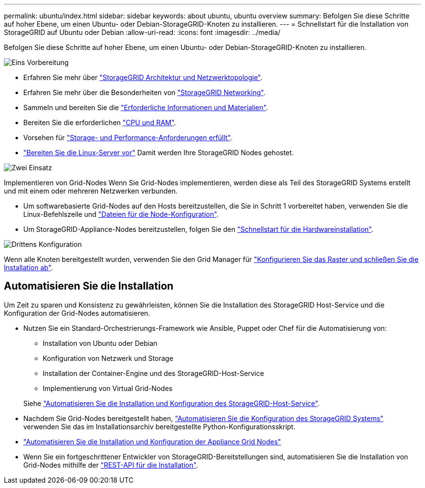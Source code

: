 ---
permalink: ubuntu/index.html 
sidebar: sidebar 
keywords: about ubuntu, ubuntu overview 
summary: Befolgen Sie diese Schritte auf hoher Ebene, um einen Ubuntu- oder Debian-StorageGRID-Knoten zu installieren. 
---
= Schnellstart für die Installation von StorageGRID auf Ubuntu oder Debian
:allow-uri-read: 
:icons: font
:imagesdir: ../media/


[role="lead"]
Befolgen Sie diese Schritte auf hoher Ebene, um einen Ubuntu- oder Debian-StorageGRID-Knoten zu installieren.

.image:https://raw.githubusercontent.com/NetAppDocs/common/main/media/number-1.png["Eins"] Vorbereitung
[role="quick-margin-list"]
* Erfahren Sie mehr über link:../primer/storagegrid-architecture-and-network-topology.html["StorageGRID Architektur und Netzwerktopologie"].
* Erfahren Sie mehr über die Besonderheiten von link:../network/index.html["StorageGRID Networking"].
* Sammeln und bereiten Sie die link:required-materials.html["Erforderliche Informationen und Materialien"].
* Bereiten Sie die erforderlichen link:cpu-and-ram-requirements.html["CPU und RAM"].
* Vorsehen für link:storage-and-performance-requirements.html["Storage- und Performance-Anforderungen erfüllt"].
* link:how-host-wide-settings-change.html["Bereiten Sie die Linux-Server vor"] Damit werden Ihre StorageGRID Nodes gehostet.


.image:https://raw.githubusercontent.com/NetAppDocs/common/main/media/number-2.png["Zwei"] Einsatz
[role="quick-margin-para"]
Implementieren von Grid-Nodes Wenn Sie Grid-Nodes implementieren, werden diese als Teil des StorageGRID Systems erstellt und mit einem oder mehreren Netzwerken verbunden.

[role="quick-margin-list"]
* Um softwarebasierte Grid-Nodes auf den Hosts bereitzustellen, die Sie in Schritt 1 vorbereitet haben, verwenden Sie die Linux-Befehlszeile und link:creating-node-configuration-files.html["Dateien für die Node-Konfiguration"].
* Um StorageGRID-Appliance-Nodes bereitzustellen, folgen Sie den https://docs.netapp.com/us-en/storagegrid-appliances/installconfig/index.html["Schnellstart für die Hardwareinstallation"^].


.image:https://raw.githubusercontent.com/NetAppDocs/common/main/media/number-3.png["Drittens"] Konfiguration
[role="quick-margin-para"]
Wenn alle Knoten bereitgestellt wurden, verwenden Sie den Grid Manager für link:navigating-to-grid-manager.html["Konfigurieren Sie das Raster und schließen Sie die Installation ab"].



== Automatisieren Sie die Installation

Um Zeit zu sparen und Konsistenz zu gewährleisten, können Sie die Installation des StorageGRID Host-Service und die Konfiguration der Grid-Nodes automatisieren.

* Nutzen Sie ein Standard-Orchestrierungs-Framework wie Ansible, Puppet oder Chef für die Automatisierung von:
+
** Installation von Ubuntu oder Debian
** Konfiguration von Netzwerk und Storage
** Installation der Container-Engine und des StorageGRID-Host-Service
** Implementierung von Virtual Grid-Nodes


+
Siehe link:automating-installation.html#automate-the-installation-and-configuration-of-the-storagegrid-host-service["Automatisieren Sie die Installation und Konfiguration des StorageGRID-Host-Service"].

* Nachdem Sie Grid-Nodes bereitgestellt haben, link:automating-installation.html#automate-the-configuration-of-storagegrid["Automatisieren Sie die Konfiguration des StorageGRID Systems"] verwenden Sie das im Installationsarchiv bereitgestellte Python-Konfigurationsskript.
* https://docs.netapp.com/us-en/storagegrid-appliances/installconfig/automating-appliance-installation-and-configuration.html["Automatisieren Sie die Installation und Konfiguration der Appliance Grid Nodes"^]
* Wenn Sie ein fortgeschrittener Entwickler von StorageGRID-Bereitstellungen sind, automatisieren Sie die Installation von Grid-Nodes mithilfe der link:overview-of-installation-rest-api.html["REST-API für die Installation"].

